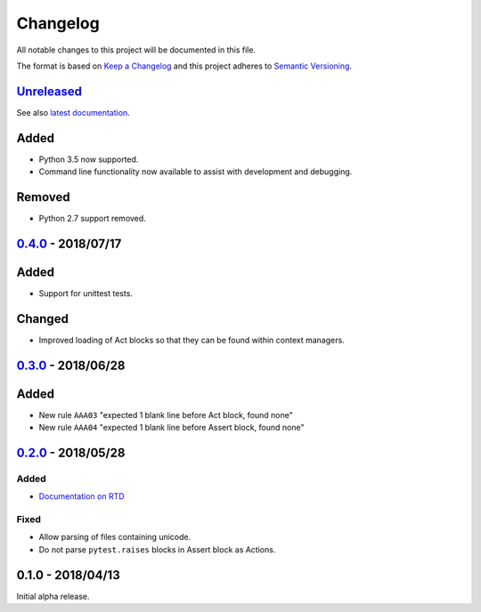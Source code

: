 Changelog
=========

All notable changes to this project will be documented in this file.

The format is based on `Keep a Changelog
<http://keepachangelog.com/en/1.0.0/>`_ and this project adheres to `Semantic
Versioning <http://semver.org/spec/v2.0.0.html>`_.


Unreleased_
-----------

See also `latest documentation
<https://flake8-aaa.readthedocs.io/en/latest/>`_.

Added
-----

* Python 3.5 now supported.

* Command line functionality now available to assist with development and
  debugging.

Removed
-------

* Python 2.7 support removed.

0.4.0_ - 2018/07/17
-------------------

Added
-----

* Support for unittest tests.

Changed
-------

* Improved loading of Act blocks so that they can be found within context
  managers.

0.3.0_ - 2018/06/28
-------------------

Added
-----

* New rule ``AAA03`` "expected 1 blank line before Act block, found none"

* New rule ``AAA04`` "expected 1 blank line before Assert block, found none"

0.2.0_ - 2018/05/28
-------------------

Added
.....

* `Documentation on RTD <https://flake8-aaa.readthedocs.io/>`_

Fixed
.....

* Allow parsing of files containing unicode.

* Do not parse ``pytest.raises`` blocks in Assert block as Actions.

0.1.0 - 2018/04/13
------------------

Initial alpha release.

.. _Unreleased: https://github.com/jamescooke/flake8-aaa/compare/v0.4.0...HEAD
.. _0.4.0: https://github.com/jamescooke/flake8-aaa/compare/v0.3.0...v0.4.0
.. _0.3.0: https://github.com/jamescooke/flake8-aaa/compare/v0.2.0...v0.3.0
.. _0.2.0: https://github.com/jamescooke/flake8-aaa/compare/v0.1.0...v0.2.0
